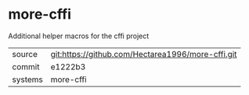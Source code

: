 * more-cffi

Additional helper macros for the cffi project

|---------+---------------------------------------------------|
| source  | git:https://github.com/Hectarea1996/more-cffi.git |
| commit  | e1222b3                                           |
| systems | more-cffi                                         |
|---------+---------------------------------------------------|
